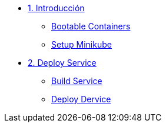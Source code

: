 * xref:01-introduccion.adoc[1. Introducción]
** xref:01-introduccion.adoc#bootable[Bootable Containers]
** xref:01-introduccion.adoc#minikube[Setup Minikube]

* xref:02-deploy.adoc[2. Deploy Service]
** xref:02-deploy.adoc#package[Build Service]
** xref:02-deploy.adoc#deploy[Deploy Dervice]